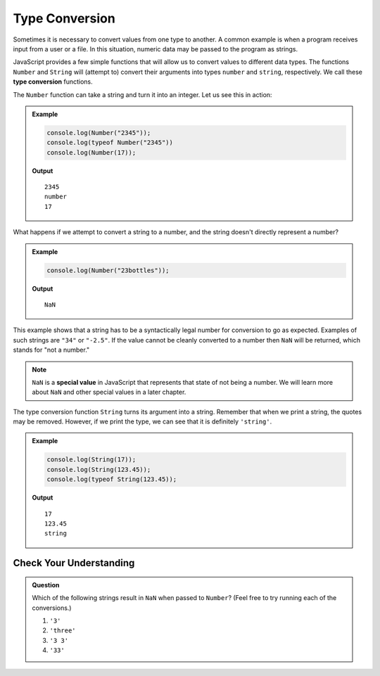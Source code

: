 Type Conversion
===============

.. index:: ! Number(), ! String(), function, returns

.. index::
   pair: type; conversion

Sometimes it is necessary to convert values from one type to another. A common example is when a program receives input from a user or a file. In this situation, numeric data may be passed to the program as strings.

JavaScript provides a few simple functions that will allow us to convert values to different data types. The functions ``Number`` and ``String`` will (attempt to) convert their arguments into types ``number`` and ``string``, respectively. We call these **type conversion** functions.

The ``Number`` function can take a string and turn it into an integer. Let us see this in action:

.. admonition:: Example

   .. sourcecode:: js

      console.log(Number("2345"));
      console.log(typeof Number("2345"))
      console.log(Number(17));

   **Output**

   :: 

      2345
      number
      17

What happens if we attempt to convert a string to a number, and the string doesn't directly represent a number?

.. admonition:: Example

   .. sourcecode:: js

      console.log(Number("23bottles"));

   **Output**

   ::

      NaN

This example shows that a string has to be a syntactically legal number for conversion to go as expected. Examples of such strings are ``"34"`` or ``"-2.5"``. If the value cannot be cleanly converted to a number then ``NaN`` will be returned, which stands for "not a number."

.. index:: NaN, special value

.. note:: ``NaN`` is a **special value** in JavaScript that represents that state of not being a number. We will learn more about ``NaN`` and other special values in a later chapter.

The type conversion function ``String`` turns its argument into a string. Remember that when we print a string, the quotes may be removed. However, if we print the type, we can see that it is definitely ``'string'``.

.. admonition:: Example

   .. sourcecode:: js

      console.log(String(17));
      console.log(String(123.45));
      console.log(typeof String(123.45));

   **Output**

   ::

      17
      123.45
      string

Check Your Understanding
------------------------

.. admonition:: Question

   Which of the following strings result in ``NaN`` when passed to ``Number``? (Feel free to try running each of the conversions.)

   #. ``'3'``
   #. ``'three'``
   #. ``'3 3'``
   #. ``'33'``
   

   
